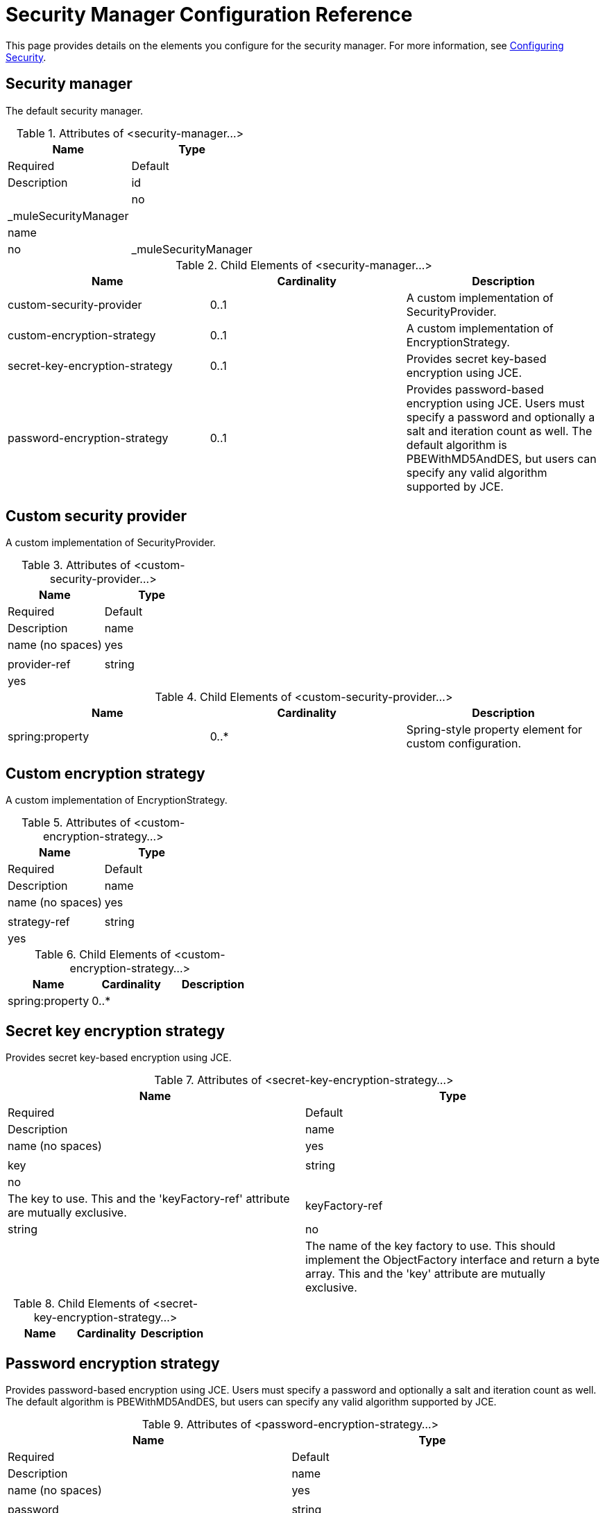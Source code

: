 = Security Manager Configuration Reference
:keywords: anypoint studio, esb, security

This page provides details on the elements you configure for the security manager. For more information, see link:/mule-user-guide/v/3.8-m1/configuring-security[Configuring Security].

== Security manager

The default security manager.

.Attributes of <security-manager...>
[cols=",",options="header"]
|===
|Name |Type |Required |Default |Description
|id| |no|_muleSecurityManager|
|name| |no|_muleSecurityManager|
|===

.Child Elements of <security-manager...>
[width="100%",cols="34%,33%,33%",options="header"]
|===
|Name |Cardinality |Description
|custom-security-provider |0..1 |A custom implementation of SecurityProvider.
|custom-encryption-strategy |0..1 |A custom implementation of EncryptionStrategy.
|secret-key-encryption-strategy |0..1 |Provides secret key-based encryption using JCE.
|password-encryption-strategy |0..1 |Provides password-based encryption using JCE. Users must specify a password and optionally a salt and iteration count as well. The default algorithm is PBEWithMD5AndDES, but users can specify any valid algorithm supported by JCE.
|===

== Custom security provider

A custom implementation of SecurityProvider.

.Attributes of <custom-security-provider...>
[cols=",",options="header"]
|===
|Name |Type |Required |Default |Description
|name|name (no spaces)|yes| |
|provider-ref|string|yes| |The name of the security provider to use.
|===

.Child Elements of <custom-security-provider...>
[width="100%",cols="34%,33%,33%",options="header"]
|===
|Name |Cardinality |Description
|spring:property |0..* |Spring-style property element for custom configuration.
|===

== Custom encryption strategy

A custom implementation of EncryptionStrategy.

.Attributes of <custom-encryption-strategy...>

[cols=",",options="header"]
|===
|Name |Type |Required |Default |Description
|name |name (no spaces) |yes| |
|strategy-ref |string |yes| |A reference to the encryption strategy (which may be a Spring bean that implements the EncryptionStrategy interface).
|===

.Child Elements of <custom-encryption-strategy...>
[width="100%",cols="34%,33%,33%",options="header"]
|===
|Name |Cardinality |Description
|spring:property |0..* | 
|===

== Secret key encryption strategy

Provides secret key-based encryption using JCE.

.Attributes of <secret-key-encryption-strategy...>
[cols=",",options="header"]
|===
|Name |Type |Required |Default |Description
|name |name (no spaces) |yes| |
|key |string |no | |The key to use. This and the 'keyFactory-ref' attribute are mutually exclusive.
|keyFactory-ref |string |no | |The name of the key factory to use. This should implement the ObjectFactory interface and return a byte array. This and the 'key' attribute are mutually exclusive.
|===

.Child Elements of <secret-key-encryption-strategy...>
[width="100%",cols="34%,33%,33%",options="header"]
|===
|Name |Cardinality |Description
|===

== Password encryption strategy

Provides password-based encryption using JCE. Users must specify a password and optionally a salt and iteration count as well. The default algorithm is PBEWithMD5AndDES, but users can specify any valid algorithm supported by JCE.

.Attributes of <password-encryption-strategy...>
[cols=",",options="header"]
|===
|Name |Type |Required |Default |Description
|name |name (no spaces) |yes| |
|password |string |yes | |The password to use.
|salt |string |no | |The salt to use (this helps prevent dictionary attacks).
|iterationCount |integer |no | |The number of iterations to use.
|===

.Child Elements of <password-encryption-strategy...>
[width="100%",cols="34%,33%,33%",options="header"]
|===
|Name |Cardinality |Description
|===
